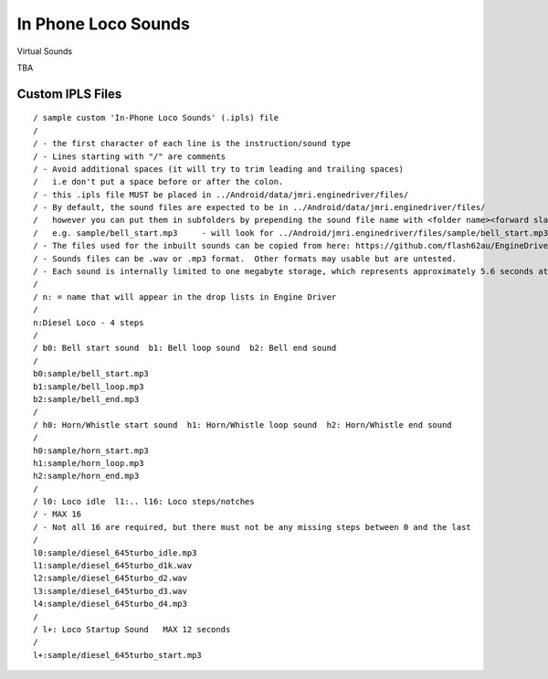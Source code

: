 *******************************************
In Phone Loco Sounds
*******************************************

.. meta::
   :description: JMRI Engine Driver Throttle
   :keywords: Engine Driver EngineDriver JMRI manual help virtual sounds IPLS In Phone Loco Sounds

Virtual Sounds

TBA

------------------
Custom IPLS Files
------------------


::

    / sample custom 'In-Phone Loco Sounds' (.ipls) file
    /
    / - the first character of each line is the instruction/sound type
    / - Lines starting with "/" are comments
    / - Avoid additional spaces (it will try to trim leading and trailing spaces) 
    /   i.e don't put a space before or after the colon.
    / - this .ipls file MUST be placed in ../Android/data/jmri.enginedriver/files/
    / - By default, the sound files are expected to be in ../Android/data/jmri.enginedriver/files/
    /   however you can put them in subfolders by prepending the sound file name with <folder name><forward slash>  
    /   e.g. sample/bell_start.mp3     - will look for ../Android/jmri.enginedriver/files/sample/bell_start.mp3
    / - The files used for the inbuilt sounds can be copied from here: https://github.com/flash62au/EngineDriver/tree/master/EngineDriver/src/main/res/raw
    / - Sounds files can be .wav or .mp3 format.  Other formats may usable but are untested.
    / - Each sound is internally limited to one megabyte storage, which represents approximately 5.6 seconds at 44.1kHz stereo
    /
    / n: = name that will appear in the drop lists in Engine Driver
    /
    n:Diesel Loco - 4 steps
    /
    / b0: Bell start sound  b1: Bell loop sound  b2: Bell end sound
    /
    b0:sample/bell_start.mp3
    b1:sample/bell_loop.mp3
    b2:sample/bell_end.mp3
    /
    / h0: Horn/Whistle start sound  h1: Horn/Whistle loop sound  h2: Horn/Whistle end sound
    /
    h0:sample/horn_start.mp3
    h1:sample/horn_loop.mp3
    h2:sample/horn_end.mp3
    /
    / l0: Loco idle  l1:.. l16: Loco steps/notches 
    / - MAX 16 
    / - Not all 16 are required, but there must not be any missing steps between 0 and the last
    /
    l0:sample/diesel_645turbo_idle.mp3
    l1:sample/diesel_645turbo_d1k.wav
    l2:sample/diesel_645turbo_d2.wav
    l3:sample/diesel_645turbo_d3.wav
    l4:sample/diesel_645turbo_d4.mp3
    /
    / l+: Loco Startup Sound   MAX 12 seconds 
    /
    l+:sample/diesel_645turbo_start.mp3

